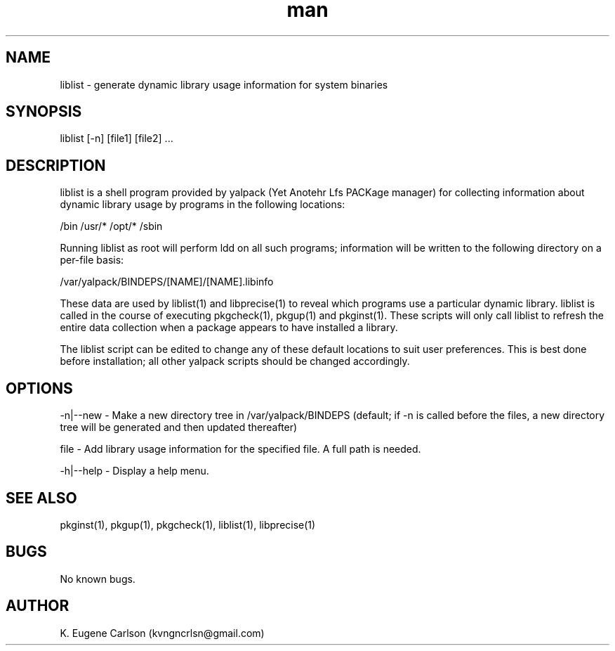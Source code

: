 .\" Manpage for liblist
.\" Contact (kvngncrlsn@gmail.com) to correct errors or typos.
.TH man 1 "5 May 2021" "0.1.1" "liblist man page"
.SH NAME
liblist \- generate dynamic library usage information for system binaries
.SH SYNOPSIS
liblist [-n] [file1] [file2] ...
.SH DESCRIPTION
liblist is a shell program provided by yalpack (Yet Anotehr Lfs PACKage manager) for collecting information about dynamic library usage by programs in the following locations:

\t /bin
\t /usr/*
\t /opt/*
\t /sbin

Running liblist as root will perform ldd on all such programs; information will be written to the following directory on a per-file basis:

\t /var/yalpack/BINDEPS/[NAME]/[NAME].libinfo

These data are used by liblist(1) and libprecise(1) to reveal which programs use a particular dynamic library. liblist is called in the course of executing pkgcheck(1), pkgup(1) and pkginst(1). These scripts will only call liblist to refresh the entire data collection when a package appears to have installed a library.

The liblist script can be edited to change any of these default locations to suit user preferences. This is best done before installation; all other yalpack scripts should be changed accordingly.
.SH OPTIONS
-n|--new - Make a new directory tree in /var/yalpack/BINDEPS (default; if -n is called before the files, a new directory tree will be generated and then updated thereafter)

file - Add library usage information for the specified file. A full path is needed.

-h|--help - Display a help menu.
.SH SEE ALSO
pkginst(1), pkgup(1), pkgcheck(1), liblist(1), libprecise(1)
.SH BUGS
No known bugs.
.SH AUTHOR
K. Eugene Carlson (kvngncrlsn@gmail.com)
